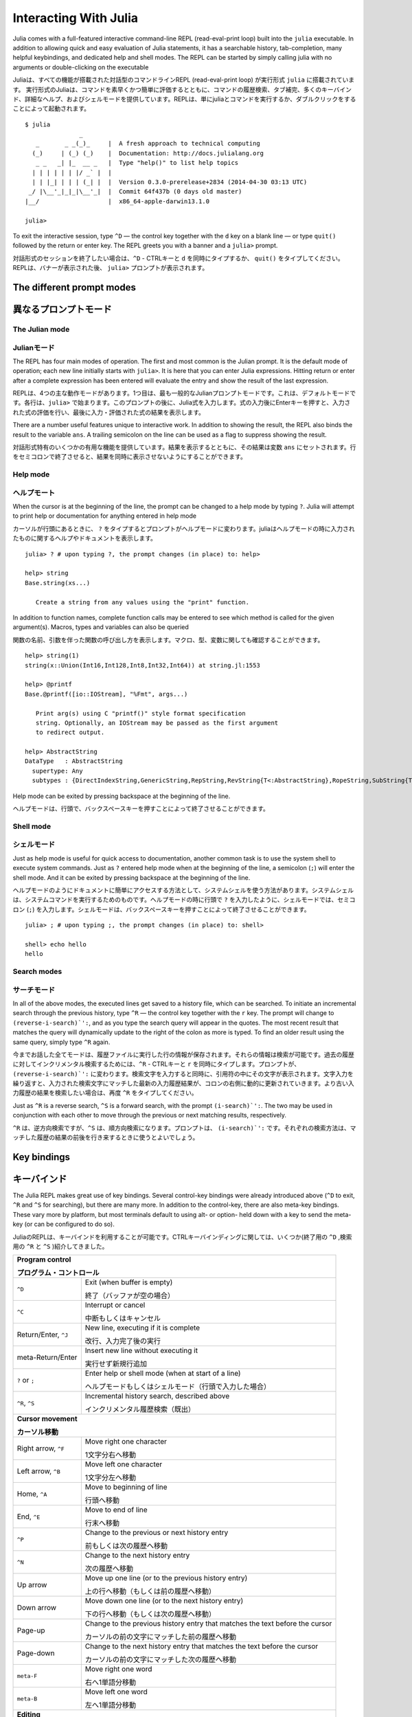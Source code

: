 .. _man-interacting-with-julia:

************************
 Interacting With Julia
************************

Julia comes with a full-featured interactive command-line REPL (read-eval-print loop) built into the ``julia`` executable.  In addition to allowing quick and easy evaluation of Julia statements, it has a searchable history, tab-completion, many helpful keybindings, and dedicated help and shell modes.  The REPL can be started by simply calling julia with no arguments or double-clicking on the executable

Juliaは、すべての機能が搭載された対話型のコマンドラインREPL (read-eval-print loop) が実行形式 ``julia`` に搭載されています。 実行形式のJuliaは、コマンドを素早くかつ簡単に評価するとともに、コマンドの履歴検索、タブ補完、多くのキーバインド、詳細なヘルプ、およびシェルモードを提供しています。REPLは、単にjuliaとコマンドを実行するか、ダブルクリックをすることによって起動されます。
::

    $ julia
                   _
       _       _ _(_)_     |  A fresh approach to technical computing
      (_)     | (_) (_)    |  Documentation: http://docs.julialang.org
       _ _   _| |_  __ _   |  Type "help()" to list help topics
      | | | | | | |/ _` |  |
      | | |_| | | | (_| |  |  Version 0.3.0-prerelease+2834 (2014-04-30 03:13 UTC)
     _/ |\__'_|_|_|\__'_|  |  Commit 64f437b (0 days old master)
    |__/                   |  x86_64-apple-darwin13.1.0

    julia>

To exit the interactive session, type ``^D`` — the control key together with the ``d`` key on a blank line — or type ``quit()`` followed by the return or enter key. The REPL greets you with a banner and a ``julia>`` prompt.

対話形式のセッションを終了したい場合は、``^D`` - CTRLキーと ``d`` を同時にタイプするか、 ``quit()`` をタイプしてください。REPLは、バナーが表示された後、 ``julia>`` プロンプトが表示されます。

The different prompt modes
--------------------------

異なるプロンプトモード
--------------------------

The Julian mode
~~~~~~~~~~~~~~~
Julianモード
~~~~~~~~~~~~~~~

The REPL has four main modes of operation.  The first and most common is the Julian prompt.  It is the default mode of operation; each new line initially starts with ``julia>``.  It is here that you can enter Julia expressions.  Hitting return or enter after a complete expression has been entered will evaluate the entry and show the result of the last expression.

REPLは、4つの主な動作モードがあります。1つ目は、最も一般的なJulianプロンプトモードです。これは、デフォルトモードです。各行は、``julia>`` で始まります。このプロンプトの後に、Julia式を入力します。式の入力後にEnterキーを押すと、入力された式の評価を行い、最後に入力・評価された式の結果を表示します。

.. doctest::

    julia> string(1 + 2)
    "3"

There are a number useful features unique to interactive work. In addition to showing the result, the REPL also binds the result to the variable ``ans``.  A trailing semicolon on the line can be used as a flag to suppress showing the result.

対話形式特有のいくつかの有用な機能を提供しています。結果を表示するとともに、その結果は変数 ``ans`` にセットされます。行をセミコロンで終了させると、結果を同時に表示させないようにすることができます。

.. doctest::

    julia> string(3 * 4);

    julia> ans
    "12"

Help mode
~~~~~~~~~

ヘルプモート
~~~~~~~~~~~~~~~~~~~

When the cursor is at the beginning of the line, the prompt can be changed to a help mode by typing ``?``.  Julia will attempt to print help or documentation for anything entered in help mode

カーソルが行頭にあるときに、 ``?`` をタイプするとプロンプトがヘルプモードに変わります。juliaはヘルプモードの時に入力されたものに関するヘルプやドキュメントを表示します。
::

    julia> ? # upon typing ?, the prompt changes (in place) to: help>

    help> string
    Base.string(xs...)

       Create a string from any values using the "print" function.

In addition to function names, complete function calls may be entered to see which method is called for the given argument(s).  Macros, types and variables can also be queried

関数の名前、引数を伴った関数の呼び出し方を表示します。マクロ、型、変数に関しても確認することができます。
::

    help> string(1)
    string(x::Union(Int16,Int128,Int8,Int32,Int64)) at string.jl:1553

    help> @printf
    Base.@printf([io::IOStream], "%Fmt", args...)

       Print arg(s) using C "printf()" style format specification
       string. Optionally, an IOStream may be passed as the first argument
       to redirect output.

    help> AbstractString
    DataType   : AbstractString
      supertype: Any
      subtypes : {DirectIndexString,GenericString,RepString,RevString{T<:AbstractString},RopeString,SubString{T<:AbstractString},UTF16String,UTF8String}

Help mode can be exited by pressing backspace at the beginning of the line.

ヘルプモードは、行頭で、バックスペースキーを押すことによって終了させることができます。

.. _man-shell-mode:

Shell mode
~~~~~~~~~~

シェルモード
~~~~~~~~~~~~~~~

Just as help mode is useful for quick access to documentation, another common task is to use the system shell to execute system commands.  Just as ``?`` entered help mode when at the beginning of the line, a semicolon (``;``) will enter the shell mode.  And it can be exited by pressing backspace at the beginning of the line.

ヘルプモードのようにドキュメントに簡単にアクセスする方法として、システムシェルを使う方法があります。システムシェルは、システムコマンドを実行するためのものです。ヘルプモードの時に行頭で ``?`` を入力したように、シェルモードでは、セミコロン (``;``) を入力します。シェルモードは、バックスペースキーを押すことによって終了させることができます。

::

    julia> ; # upon typing ;, the prompt changes (in place) to: shell>

    shell> echo hello
    hello

Search modes
~~~~~~~~~~~~

サーチモード
~~~~~~~~~~~~

In all of the above modes, the executed lines get saved to a history file, which can be searched.  To initiate an incremental search through the previous history, type ``^R`` — the control key together with the ``r`` key.  The prompt will change to ``(reverse-i-search)`':``, and as you type the search query will appear in the quotes.  The most recent result that matches the query will dynamically update to the right of the colon as more is typed.  To find an older result using the same query, simply type ``^R`` again.

今までお話した全てモードは、履歴ファイルに実行した行の情報が保存されます。それらの情報は検索が可能です。過去の履歴に対してインクリメンタル検索するためには、``^R`` - CTRLキーと ``r`` を同時にタイプします。プロンプトが、``(reverse-i-search)`':`` に変わります。検索文字を入力すると同時に、引用符の中にその文字が表示されます。文字入力を繰り返すと、入力された検索文字にマッチした最新の入力履歴結果が、コロンの右側に動的に更新されていきます。より古い入力履歴の結果を検索したい場合は、再度 ``^R`` をタイプしてください。

Just as ``^R`` is a reverse search, ``^S`` is a forward search, with the prompt ``(i-search)`':``.  The two may be used in conjunction with each other to move through the previous or next matching results, respectively.

``^R`` は、逆方向検索ですが、``^S`` は、順方向検索になります。プロンプトは、 ``(i-search)`':`` です。それぞれの検索方法は、マッチした履歴の結果の前後を行き来するときに使うとよいでしょう。


Key bindings
------------

キーバインド
------------

The Julia REPL makes great use of key bindings.  Several control-key bindings were already introduced above (``^D`` to exit, ``^R`` and ``^S`` for searching), but there are many more.  In addition to the control-key, there are also meta-key bindings.  These vary more by platform, but most terminals  default to using alt- or option- held down with a key to send the meta-key (or can be configured to do so).

JuliaのREPLは、キーバインドを利用することが可能です。CTRLキーバインディングに関しては、いくつか(終了用の ``^D`` ,検索用の ``^R`` と ``^S`` )紹介してきました。

+-----------------------------+--------------------------------------------------------------+
| **Program control**                                                                        |
|                                                                                            |
| **プログラム・コントロール**                                                               |
+-----------------------------+--------------------------------------------------------------+
| ``^D``                      | Exit (when buffer is empty)                                  |
|                             |                                                              |
|                             | 終了（バッファが空の場合）                                   |
+-----------------------------+--------------------------------------------------------------+
| ``^C``                      | Interrupt or cancel                                          |
|                             |                                                              |
|                             | 中断もしくはキャンセル                                       |
+-----------------------------+--------------------------------------------------------------+
| Return/Enter, ``^J``        | New line, executing if it is complete                        |
|                             |                                                              |
|                             | 改行、入力完了後の実行                                       |
+-----------------------------+--------------------------------------------------------------+
| meta-Return/Enter           | Insert new line without executing it                         |
|                             |                                                              |
|                             | 実行せず新規行追加                                           |
+-----------------------------+--------------------------------------------------------------+
| ``?`` or ``;``              | Enter help or shell mode (when at start of a line)           |
|                             |                                                              |
|                             | ヘルプモードもしくはシェルモード（行頭で入力した場合）       |
+-----------------------------+--------------------------------------------------------------+
| ``^R``, ``^S``              | Incremental history search, described above                  |
|                             |                                                              |
|                             | インクリメンタル履歴検索（既出）                             |
+-----------------------------+--------------------------------------------------------------+
| **Cursor movement**                                                                        |
|                                                                                            |
| **カーソル移動**                                                                           |
+-----------------------------+--------------------------------------------------------------+
| Right arrow, ``^F``         | Move right one character                                     |
|                             |                                                              |
|                             | 1文字分右へ移動                                              |
+-----------------------------+--------------------------------------------------------------+
| Left arrow, ``^B``          | Move left one character                                      |
|                             |                                                              |
|                             | 1文字分左へ移動                                              |
+-----------------------------+--------------------------------------------------------------+
| Home, ``^A``                | Move to beginning of line                                    |
|                             |                                                              |
|                             | 行頭へ移動                                                   |
+-----------------------------+--------------------------------------------------------------+
| End, ``^E``                 | Move to end of line                                          |
|                             |                                                              |
|                             | 行末へ移動                                                   |
+-----------------------------+--------------------------------------------------------------+
| ``^P``                      | Change to the previous or next history entry                 |
|                             |                                                              |
|                             | 前もしくは次の履歴へ移動                                     |
+-----------------------------+--------------------------------------------------------------+
| ``^N``                      | Change to the next history entry                             |
|                             |                                                              |
|                             | 次の履歴へ移動                                               |
+-----------------------------+--------------------------------------------------------------+
| Up arrow                    | Move up one line (or to the previous history entry)          |
|                             |                                                              |
|                             | 上の行へ移動（もしくは前の履歴へ移動）                       |
+-----------------------------+--------------------------------------------------------------+
| Down arrow                  | Move down one line (or to the next history entry)            |
|                             |                                                              |
|                             | 下の行へ移動（もしくは次の履歴へ移動）                       |
+-----------------------------+--------------------------------------------------------------+
| Page-up                     | Change to the previous history entry that matches            |
|                             | the text before the cursor                                   |
|                             |                                                              |
|                             | カーソルの前の文字にマッチした前の履歴へ移動                 |
+-----------------------------+--------------------------------------------------------------+
| Page-down                   | Change to the next history entry that matches the            |
|                             | text before the cursor                                       |
|                             |                                                              |
|                             | カーソルの前の文字にマッチした次の履歴へ移動                 |
+-----------------------------+--------------------------------------------------------------+
| ``meta-F``                  | Move right one word                                          |
|                             |                                                              |
|                             | 右へ1単語分移動                                              |
+-----------------------------+--------------------------------------------------------------+
| ``meta-B``                  | Move left one word                                           |
|                             |                                                              |
|                             | 左へ1単語分移動                                              |
+-----------------------------+--------------------------------------------------------------+
| **Editing**                                                                                |
|                                                                                            |
| **編集中**                                                                                 |
+-----------------------------+--------------------------------------------------------------+
| Backspace, ``^H``           | Delete the previous character                                |
|                             |                                                              |
|                             | 前の1文字を削除                                              |
+-----------------------------+--------------------------------------------------------------+
| Delete, ``^D``              | Forward delete one character (when buffer has text)          |
|                             |                                                              |
|                             | 次の1文字を削除（次の文字があった場合）                      |
+-----------------------------+--------------------------------------------------------------+
| meta-Backspace              | Delete the previous word                                     |
|                             |                                                              |
|                             | 前の1単語を削除                                              |
+-----------------------------+--------------------------------------------------------------+
| ``meta-D``                  | Forward delete the next word                                 |
|                             |                                                              |
|                             | 次の1単語を削除                                              |
+-----------------------------+--------------------------------------------------------------+
| ``^W``                      | Delete previous text up to the nearest whitespace            |
|                             |                                                              |
|                             | 一番近い空白文字まで文字列を前方向に削除                     |
+-----------------------------+--------------------------------------------------------------+
| ``^K``                      | "Kill" to end of line, placing the text in a buffer          |
|                             |                                                              |
|                             | 行末までの全てをカット                                       |
+-----------------------------+--------------------------------------------------------------+
| ``^Y``                      | "Yank" insert the text from the kill buffer                  |
|                             |                                                              |
|                             | バッファから文字列をペースト                                 |
+-----------------------------+--------------------------------------------------------------+
| ``^T``                      | Transpose the characters about the cursor                    |
|                             |                                                              |
|                             | カーソル位置の文字と1つ前の文字を交換する                    |
+-----------------------------+--------------------------------------------------------------+
| Delete, ``^D``              | Forward delete one character (when buffer has text)          |
|                             |                                                              |
|                             | 次方向の1文字削除（次方向に文字が存在する場合）              |
+-----------------------------+--------------------------------------------------------------+

Customizing keybindings
~~~~~~~~~~~~~~~~~~~~~~~

キーバインドのカスタマイズ
~~~~~~~~~~~~~~~~~~~~~~~~~~~~

Julia's REPL keybindings may be fully customized to a user's preferences by passing a dictionary to ``REPL.setup_interface()``. The keys of this dictionary may be characters or strings. The key ``'*'`` refers to the default action. Control plus character ``x`` bindings are indicated with ``"^x"``. Meta plus ``x`` can be written ``"\\Mx"``. The values of the custom keymap must be ``nothing`` (indicating that the input should be ignored) or functions that accept the signature ``(PromptState, AbstractREPL, Char)``. For example, to bind the up and down arrow keys to move through history without prefix search, one could put the following code in ``.juliarc.jl``

JuliaのREPLキーバインドは、 ``REPL.setup_interface()`` を使うことによって、ユーザの好み合わせてカスタマイズ可能です。キーバインド辞書のキーは、文字もしくは文字列を指定します。キー ``'*'`` は、デフォルトの振る舞いに従います。CTRLと文字 ``x`` のバインドは、 ``"^x"`` と表記します。メタ文字と ``x`` のバインドは、 ``"\\Mx"`` と書くこととします。カスタマイズされたキーマップの値は、 ``nothing`` （入力は無視するという意味です）であるか、予約済みのもの ``(PromptState, AbstractREPL, Char)`` のいずれかでなければなりません。
::

    import Base: LineEdit, REPL

    const mykeys = Dict{Any,Any}(
      # Up Arrow
      "\e[A" => (s,o...)->(LineEdit.edit_move_up(s) || LineEdit.history_prev(s, LineEdit.mode(s).hist)),
      # Down Arrow
      "\e[B" => (s,o...)->(LineEdit.edit_move_up(s) || LineEdit.history_next(s, LineEdit.mode(s).hist))
    )

    Base.active_repl.interface = REPL.setup_interface(Base.active_repl; extra_repl_keymap = mykeys)

Users should refer to ``base/LineEdit.jl`` to discover the available actions on key input.

キーバインドによる変更可能な振る舞いに関しては、 ``base/LineEdit.jl`` を参照してください。

Tab completion
--------------

タブ補完
--------------

In both the Julian and help modes of the REPL, one can enter the first few characters of a function or type and then press the tab key to get a list all matches

REPLのJulianモードおよびヘルプモードにおいて、最初の数文字を入力した後、タブキーを押すと、入力文字がマッチした文字列の一覧が表示されます。
::

    julia> stri
    stride     strides     string      stringmime  strip

    julia> Stri
    StridedArray    StridedVecOrMat  AbstractString
    StridedMatrix   StridedVector

The tab key can also be used to substitute LaTeX math symbols with their Unicode equivalents,
and get a list of LaTeX matches as well

タブキーは、LaTeX数学記号（Unicode）の代わりに使うことが可能です。また、LaTex記号の一覧も表示することが可能です。
::

    julia> \pi[TAB]
    julia> π
    π = 3.1415926535897...

    julia> e\_1[TAB] = [1,0]
    julia> e₁ = [1,0]
    2-element Array{Int64,1}:
     1
     0

    julia> e\^1[TAB] = [1 0]
    julia> e¹ = [1 0]
    1x2 Array{Int64,2}:
     1  0

    julia> \sqrt[TAB]2     # √ is equivalent to the sqrt() function
    julia> √2
    1.4142135623730951

    julia> \hbar[TAB](h) = h / 2\pi[TAB]
    julia> ħ(h) = h / 2π
    ħ (generic function with 1 method)

    julia> \h[TAB]
    \hat              \heartsuit         \hksearow          \hookleftarrow     \hslash
    \hbar             \hermitconjmatrix  \hkswarow          \hookrightarrow    \hspace

A full list of tab-completions can be found in the :ref:`man-unicode-input` section of the manual.

タブ補完できる一覧に関しては、マニュアルの :ref:`man-unicode-input` セクションを参照してください。
